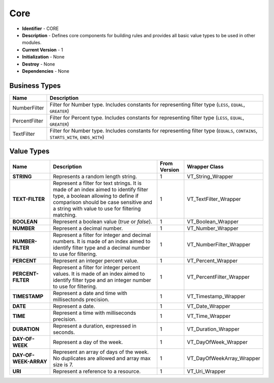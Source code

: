 .. _module-core:

Core
--------------------------

* **Identifier** - CORE
* **Description** - Defines core components for building rules and provides all basic value types to be used in other modules.
* **Current Version** - 1
* **Initialization** - None
* **Destroy** - None
* **Dependencies** - None

Business Types
^^^^^^^^^^^^^^^^^^^^^^^^^^^^^^^^^^^^^^^^^^

.. cssclass:: table-bordered

+-------------------+---------------------------------------------------------------------------------------------------------------+
| Name              | Description                                                                                                   |
+===================+===============================================================================================================+
| NumberFilter      | Filter for Number type. Includes constants for representing filter type (``LESS``, ``EQUAL``, ``GREATER``)    |
+-------------------+---------------------------------------------------------------------------------------------------------------+
| PercentFilter     | Filter for Percent type. Includes constants for representing filter type (``LESS``, ``EQUAL``, ``GREATER``)   |
+-------------------+---------------------------------------------------------------------------------------------------------------+
| TextFilter        | Filter for Number type. Includes constants for representing filter type (``EQUALS``, ``CONTAINS``,            |
|                   | ``STARTS_WITH``, ``ENDS_WITH``)                                                                               |
+-------------------+---------------------------------------------------------------------------------------------------------------+

Value Types
^^^^^^^^^^^^^^^^^^^^^^^^^^^^^^^^^^^^^^^^^^

.. cssclass:: table-bordered

+-----------------------+----------------------------------------------------------+---------------+--------------------------------+
| Name                  | Description                                              | From Version  | Wrapper Class                  |
+=======================+==========================================================+===============+================================+
| **STRING**            | Represents a random length string.                       | 1             | VT_String_Wrapper              |
+-----------------------+----------------------------------------------------------+---------------+--------------------------------+
| **TEXT-FILTER**       | Represent a filter for text strings. It is made of       | 1             | VT_TextFilter_Wrapper          |
|                       | an index aimed to identify filter type, a boolean        |               |                                |
|                       | allowing to define if comparison should be case          |               |                                |
|                       | sensitive and a string with value to use for filtering   |               |                                |
|                       | matching.                                                |               |                                |
+-----------------------+----------------------------------------------------------+---------------+--------------------------------+
| **BOOLEAN**           | Represent a boolean value (*true* or *false*).           | 1             | VT_Boolean_Wrapper             |
+-----------------------+----------------------------------------------------------+---------------+--------------------------------+
| **NUMBER**            | Represent a decimal number.                              | 1             | VT_Number_Wrapper              |
+-----------------------+----------------------------------------------------------+---------------+--------------------------------+
| **NUMBER-FILTER**     | Represent a filter for integer and decimal numbers.      | 1             | VT_NumberFilter_Wrapper        |
|                       | It is made of an index aimed to identify filter type and |               |                                |
|                       | a decimal number to use for filtering.                   |               |                                |
+-----------------------+----------------------------------------------------------+---------------+--------------------------------+
| **PERCENT**           | Represent an integer percent value.                      | 1             | VT_Percent_Wrapper             |
+-----------------------+----------------------------------------------------------+---------------+--------------------------------+
| **PERCENT-FILTER**    | Represent a filter for integer percent values.           | 1             | VT_PercentFilter_Wrapper       |
|                       | It is made of an index aimed to identify filter type and |               |                                |
|                       | an integer number to use for filtering.                  |               |                                |
+-----------------------+----------------------------------------------------------+---------------+--------------------------------+
| **TIMESTAMP**         | Represent a date and time with millisectonds precision.  | 1             | VT_Timestamp_Wrapper           |
+-----------------------+----------------------------------------------------------+---------------+--------------------------------+
| **DATE**              | Represent a date.                                        | 1             | VT_Date_Wrapper                |
+-----------------------+----------------------------------------------------------+---------------+--------------------------------+
| **TIME**              | Represent a time with milliseconds precision.            | 1             | VT_Time_Wrapper                |
+-----------------------+----------------------------------------------------------+---------------+--------------------------------+
| **DURATION**          | Represent a duration, expressed in seconds.              | 1             | VT_Duration_Wrapper            |
+-----------------------+----------------------------------------------------------+---------------+--------------------------------+
| **DAY-OF-WEEK**       | Represent a day of the week.                             | 1             | VT_DayOfWeek_Wrapper           |
+-----------------------+----------------------------------------------------------+---------------+--------------------------------+
| **DAY-OF-WEEK-ARRAY** | Represent an array of days of the week. No duplicates    | 1             | VT_DayOfWeekArray_Wrapper      |
|                       | are allowed and array max size is 7.                     |               |                                |
+-----------------------+----------------------------------------------------------+---------------+--------------------------------+
| **URI**               | Represent a reference to a resource.                     | 1             | VT_Uri_Wrapper                 |
+-----------------------+----------------------------------------------------------+---------------+--------------------------------+
